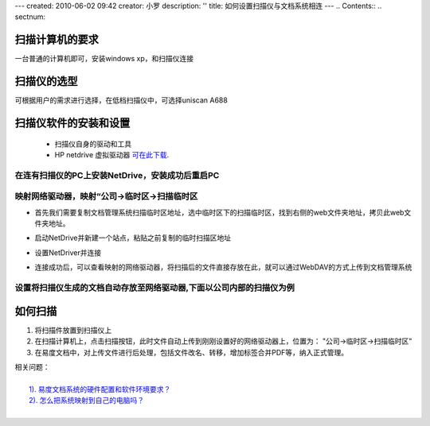 ---
created: 2010-06-02 09:42
creator: 小罗
description: ''
title: 如何设置扫描仪与文档系统相连
---
.. Contents::
.. sectnum::


扫描计算机的要求
--------------------------

一台普通的计算机即可，安装windows xp，和扫描仪连接

扫描仪的选型
--------------------------

可根据用户的需求进行选择，在低档扫描仪中，可选择uniscan A688

扫描仪软件的安装和设置
----------------------------

 - 扫描仪自身的驱动和工具

 - HP netdrive 虚拟驱动器 `可在此下载 <http://download.zopen.cn/releases/ndint.exe>`_.

在连有扫描仪的PC上安装NetDrive，安装成功后重启PC
+++++++++++++++++++++++++++++++++++++++++++++++++++++++++++++++

.. image:: ../img/scan_image1.jpeg

映射网络驱动器，映射“公司->临时区->扫描临时区
+++++++++++++++++++++++++++++++++++++++++++++++++++++++++++++++

- 首先我们需要复制文档管理系统扫描临时区地址，选中临时区下的扫描临时区，找到右侧的web文件夹地址，拷贝此web文件夹地址。

.. image:: ../img/scan_image2.jpeg

- 启动NetDrive并新建一个站点，粘贴之前复制的临时扫描区地址

.. image:: ../img/scan_image3.jpeg

- 设置NetDriver并连接

.. image:: ../img/scan_image4.jpeg

- 连接成功后，可以查看映射的网络驱动器，将扫描后的文件直接存放在此，就可以通过WebDAV的方式上传到文档管理系统

.. image:: ../img/scan_image5.jpeg

设置将扫描仪生成的文档自动存放至网络驱动器,下面以公司内部的扫描仪为例
++++++++++++++++++++++++++++++++++++++++++++++++++++++++++++++++++++++++++++

.. image:: ../img/scan_image6.jpeg

如何扫描
----------------------------
1. 将扫描件放置到扫描仪上

2. 在扫描计算机上，点击扫描按钮，此时文件自动上传到刚刚设置好的网络驱动器上，位置为： "公司->临时区->扫描临时区"

3. 在易度文档中，对上传文件进行后处理，包括文件改名、转移，增加标签合并PDF等，纳入正式管理。


| 相关问题： 
|
|     `1). 易度文档系统的硬件配置和软件环境要求？ <../setup/env_dep.rst>`_
|     `2). 怎么把系统映射到自己的电脑吗？ <webdav.rst>`_
|   


